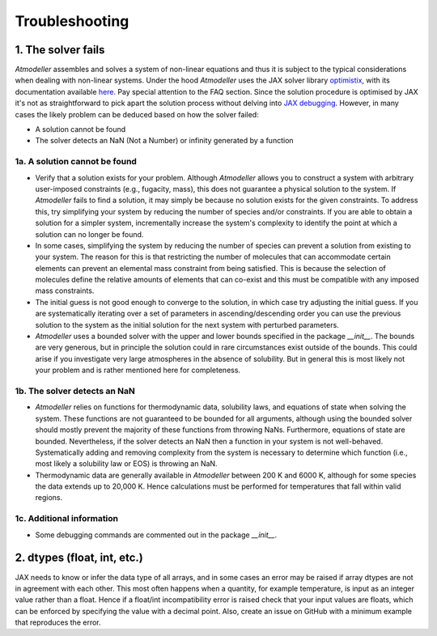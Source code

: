 .. _TroubleshootingFile:

Troubleshooting
===============

1. The solver fails
-------------------

*Atmodeller* assembles and solves a system of non-linear equations and thus it is subject to the typical considerations when dealing with non-linear systems. Under the hood *Atmodeller* uses the JAX solver library `optimistix <https://github.com/patrick-kidger/optimistix>`_, with its documentation available `here <https://docs.kidger.site/optimistix>`_. Pay special attention to the FAQ section. Since the solution procedure is optimised by JAX it's not as straightforward to pick apart the solution process without delving into `JAX debugging <https://jax.readthedocs.io/en/latest/debugging.html>`_. However, in many cases the likely problem can be deduced based on how the solver failed:

- A solution cannot be found
- The solver detects an NaN (Not a Number) or infinity generated by a function

1a. A solution cannot be found
~~~~~~~~~~~~~~~~~~~~~~~~~~~~~~

- Verify that a solution exists for your problem. Although *Atmodeller* allows you to construct a system with arbitrary user-imposed constraints (e.g., fugacity, mass), this does not guarantee a physical solution to the system. If *Atmodeller* fails to find a solution, it may simply be because no solution exists for the given constraints. To address this, try simplifying your system by reducing the number of species and/or constraints. If you are able to obtain a solution for a simpler system, incrementally increase the system's complexity to identify the point at which a solution can no longer be found.

- In some cases, simplifying the system by reducing the number of species can prevent a solution from existing to your system. The reason for this is that restricting the number of molecules that can accommodate certain elements can prevent an elemental mass constraint from being satisfied. This is because the selection of molecules define the relative amounts of elements that can co-exist and this must be compatible with any imposed mass constraints.

- The initial guess is not good enough to converge to the solution, in which case try adjusting the initial guess. If you are systematically iterating over a set of parameters in ascending/descending order you can use the previous solution to the system as the initial solution for the next system with perturbed parameters.

- *Atmodeller* uses a bounded solver with the upper and lower bounds specified in the package `__init__`. The bounds are very generous, but in principle the solution could in rare circumstances exist outside of the bounds. This could arise if you investigate very large atmospheres in the absence of solubility. But in general this is most likely not your problem and is rather mentioned here for completeness.

1b. The solver detects an NaN
~~~~~~~~~~~~~~~~~~~~~~~~~~~~~

- *Atmodeller* relies on functions for thermodynamic data, solubility laws, and equations of state when solving the system. These functions are not guaranteed to be bounded for all arguments, although using the bounded solver should mostly prevent the majority of these functions from throwing NaNs. Furthermore, equations of state are bounded. Nevertheless, if the solver detects an NaN then a function in your system is not well-behaved. Systematically adding and removing complexity from the system is necessary to determine which function (i.e., most likely a solubility law or EOS) is throwing an NaN.

- Thermodynamic data are generally available in *Atmodeller* between 200 K and 6000 K, although for some species the data extends up to 20,000 K. Hence calculations must be performed for temperatures that fall within valid regions.

1c. Additional information
~~~~~~~~~~~~~~~~~~~~~~~~~~

- Some debugging commands are commented out in the package `__init__`.

2. dtypes (float, int, etc.)
----------------------------

JAX needs to know or infer the data type of all arrays, and in some cases an error may be raised if array dtypes are not in agreement with each other. This most often happens when a quantity, for example temperature, is input as an integer value rather than a float. Hence if a float/int incompatibility error is raised check that your input values are floats, which can be enforced by specifying the value with a decimal point. Also, create an issue on GitHub with a minimum example that reproduces the error.